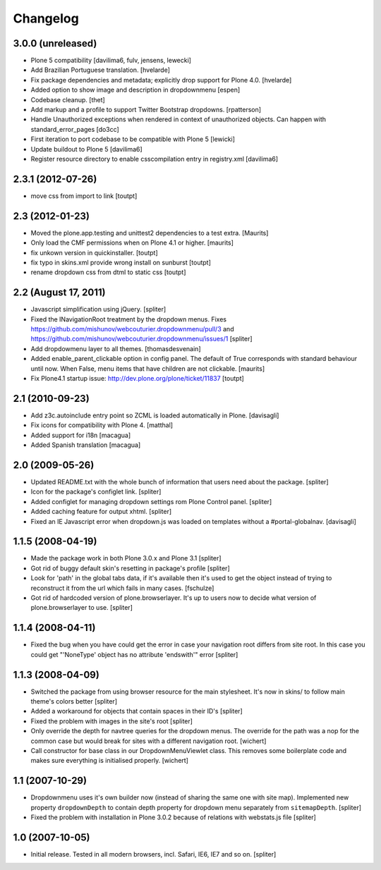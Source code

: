 Changelog
=========


3.0.0 (unreleased)
------------------

- Plone 5 compatibility
  [davilima6, fulv, jensens, lewecki]

- Add Brazilian Portuguese translation.
  [hvelarde]

- Fix package dependencies and metadata; explicitly drop support for Plone 4.0.
  [hvelarde]

- Added option to show image and description in dropdownmenu [espen]

- Codebase cleanup.
  [thet]

- Add markup and a profile to support Twitter Bootstrap dropdowns.
  [rpatterson]

- Handle Unauthorized exceptions when rendered in context of unauthorized
  objects. Can happen with standard_error_pages
  [do3cc]

- First iteration to port codebase to be compatible with Plone 5
  [lewicki]

- Update buildout to Plone 5
  [davilima6]

- Register resource directory to enable csscompilation entry in registry.xml
  [davilima6]


2.3.1 (2012-07-26)
------------------

- move css from import to link
  [toutpt]

2.3 (2012-01-23)
----------------

- Moved the plone.app.testing and unittest2 dependencies to a test extra.
  [Maurits]

- Only load the CMF permissions when on Plone 4.1 or higher.
  [maurits]

- fix unkown version in quickinstaller.
  [toutpt]

- fix typo in skins.xml provide wrong install on sunburst
  [toutpt]

- rename dropdown css from dtml to static css
  [toutpt]

2.2 (August 17, 2011)
---------------------

- Javascript simplification using jQuery.
  [spliter]

- Fixed the INavigationRoot treatment by the dropdown menus.
  Fixes
  https://github.com/mishunov/webcouturier.dropdownmenu/pull/3 and
  https://github.com/mishunov/webcouturier.dropdownmenu/issues/1
  [spliter]

- Add dropdowmenu layer to all themes.
  [thomasdesvenain]

- Added enable_parent_clickable option in config panel.  The default
  of True corresponds with standard behaviour until now.  When
  False, menu items that have children are not clickable.
  [maurits]

- Fix Plone4.1 startup issue: http://dev.plone.org/plone/ticket/11837
  [toutpt]

2.1 (2010-09-23)
----------------

- Add z3c.autoinclude entry point so ZCML is loaded automatically in Plone.
  [davisagli]

- Fix icons for compatibility with Plone 4.
  [matthal]

- Added support for i18n
  [macagua]

- Added Spanish translation
  [macagua]

2.0 (2009-05-26)
----------------

- Updated README.txt with the whole bunch of information that
  users need about the package.
  [spliter]

- Icon for the package's configlet link.
  [spliter]

- Added configlet for managing dropdown settings rom Plone
  Control panel.
  [spliter]

- Added caching feature for output xhtml.
  [spliter]

- Fixed an IE Javascript error when dropdown.js was loaded on
  templates without a #portal-globalnav.
  [davisagli]

1.1.5 (2008-04-19)
------------------

- Made the package work in both Plone 3.0.x and Plone 3.1
  [spliter]

- Got rid of buggy default skin's resetting in package's profile
  [spliter]

- Look for 'path' in the global tabs data, if it's available then
  it's used to get the object instead of trying to reconstruct it
  from the url which fails in many cases.
  [fschulze]

- Got rid of hardcoded version of plone.browserlayer. It's up to
  users now to decide what version of plone.browserlayer to use.
  [spliter]

1.1.4 (2008-04-11)
------------------

- Fixed the bug when you have could get the error in case your navigation
  root differs from site root. In this case you could get
  "'NoneType' object has no attribute 'endswith'" error
  [spliter]

1.1.3 (2008-04-09)
------------------

- Switched the package from using browser resource for the main
  stylesheet. It's now in skins/ to follow main theme's colors
  better
  [spliter]

- Added a workaround for objects that contain spaces in their ID's
  [spliter]

- Fixed the problem with images in the site's root
  [spliter]

- Only override the depth for navtree queries for the dropdown menus.
  The override for the path was a nop for the common case but would
  break for sites with a different navigation root.
  [wichert]

- Call constructor for base class in our DropdownMenuViewlet class. This
  removes some boilerplate code and makes sure everything is initialised
  properly.
  [wichert]

1.1 (2007-10-29)
----------------

- Dropdownmenu uses it's own builder now (instead of sharing the same one
  with site map). Implemented new property ``dropdownDepth`` to contain
  depth property for dropdown menu separately from ``sitemapDepth``.
  [spliter]

- Fixed the problem with installation in Plone 3.0.2 because of relations
  with webstats.js file
  [spliter]


1.0 (2007-10-05)
----------------

- Initial release. Tested in all modern browsers, incl. Safari, IE6, IE7
  and so on.
  [spliter]
